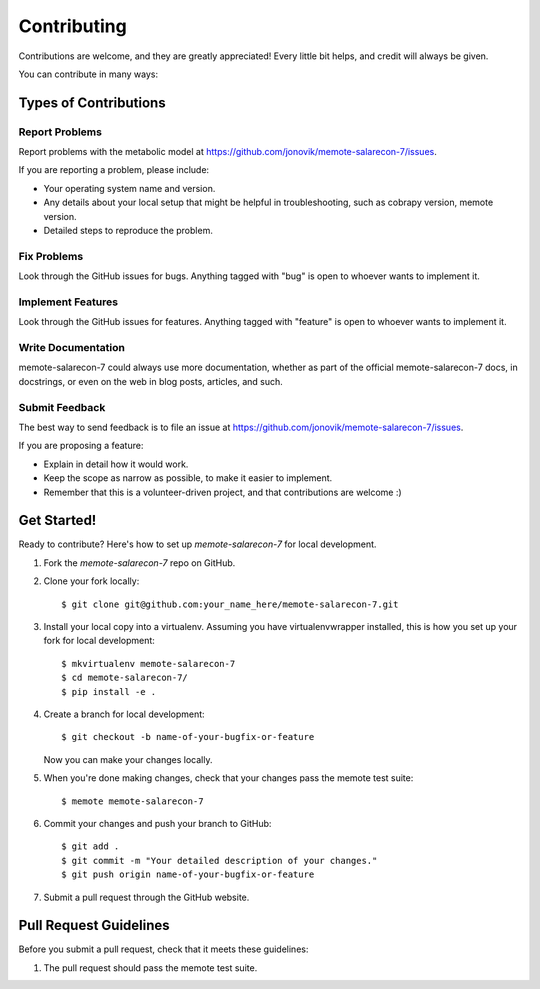 .. highlight:: shell

============
Contributing
============

Contributions are welcome, and they are greatly appreciated! Every
little bit helps, and credit will always be given.

You can contribute in many ways:

Types of Contributions
----------------------

Report Problems
~~~~~~~~~~~~~~~

Report problems with the metabolic model at https://github.com/jonovik/memote-salarecon-7/issues.

If you are reporting a problem, please include:

* Your operating system name and version.
* Any details about your local setup that might be helpful in troubleshooting, such as cobrapy version, memote version.
* Detailed steps to reproduce the problem.

Fix Problems
~~~~~~~~~~~~

Look through the GitHub issues for bugs. Anything tagged with "bug"
is open to whoever wants to implement it.

Implement Features
~~~~~~~~~~~~~~~~~~

Look through the GitHub issues for features. Anything tagged with "feature"
is open to whoever wants to implement it.

Write Documentation
~~~~~~~~~~~~~~~~~~~

memote-salarecon-7 could always use more documentation, whether as part of the
official memote-salarecon-7 docs, in docstrings, or even on the web in blog posts,
articles, and such.

Submit Feedback
~~~~~~~~~~~~~~~

The best way to send feedback is to file an issue at https://github.com/jonovik/memote-salarecon-7/issues.

If you are proposing a feature:

* Explain in detail how it would work.
* Keep the scope as narrow as possible, to make it easier to implement.
* Remember that this is a volunteer-driven project, and that contributions
  are welcome :)

Get Started!
------------

Ready to contribute? Here's how to set up `memote-salarecon-7` for local development.

1. Fork the `memote-salarecon-7` repo on GitHub.
2. Clone your fork locally::

    $ git clone git@github.com:your_name_here/memote-salarecon-7.git

3. Install your local copy into a virtualenv. Assuming you have virtualenvwrapper installed, this is how you set up your fork for local development::

    $ mkvirtualenv memote-salarecon-7
    $ cd memote-salarecon-7/
    $ pip install -e .

4. Create a branch for local development::

    $ git checkout -b name-of-your-bugfix-or-feature

   Now you can make your changes locally.

5. When you're done making changes, check that your changes pass the memote test suite::

    $ memote memote-salarecon-7

6. Commit your changes and push your branch to GitHub::

    $ git add .
    $ git commit -m "Your detailed description of your changes."
    $ git push origin name-of-your-bugfix-or-feature

7. Submit a pull request through the GitHub website.

Pull Request Guidelines
-----------------------

Before you submit a pull request, check that it meets these guidelines:

1. The pull request should pass the memote test suite.
